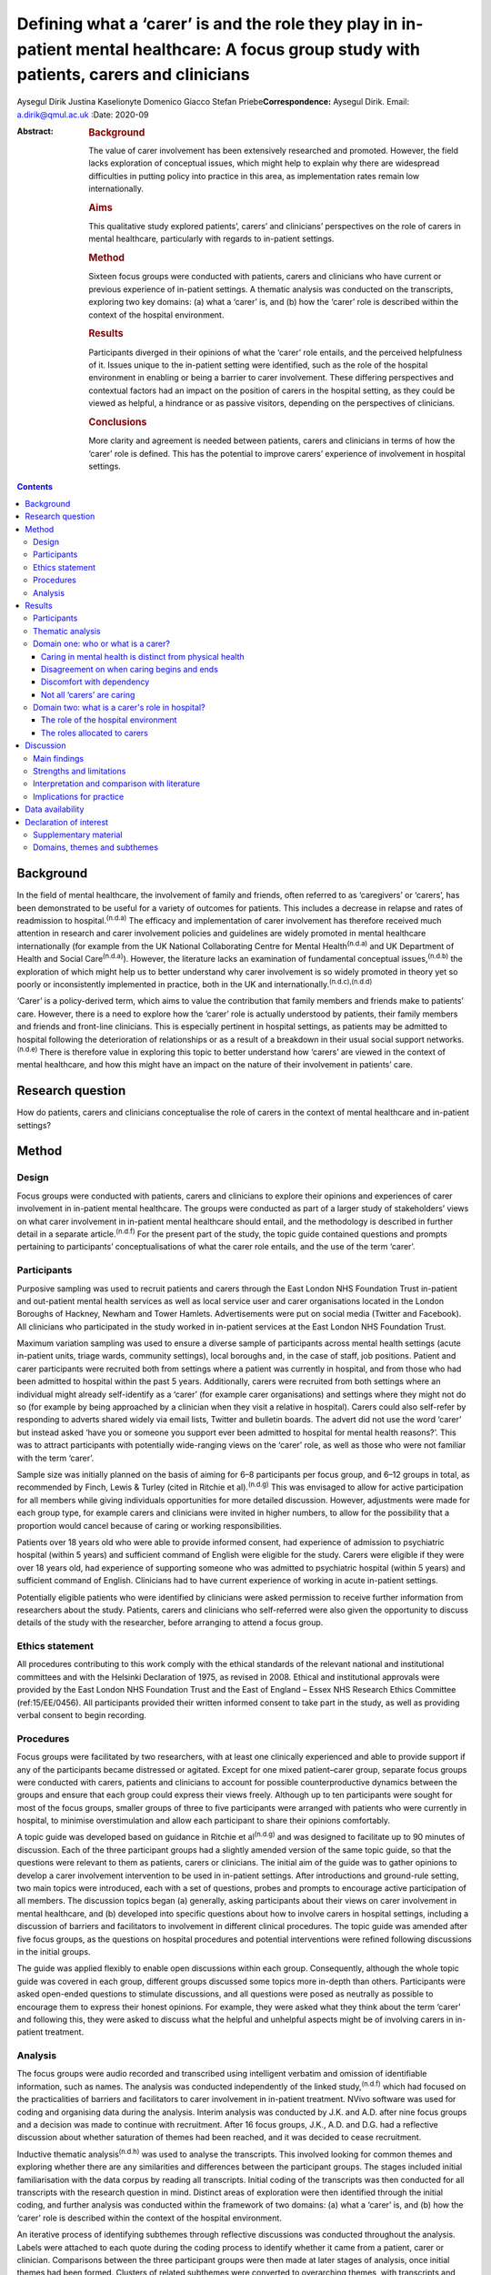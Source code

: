 ===========================================================================================================================================
Defining what a ‘carer’ is and the role they play in in-patient mental healthcare: A focus group study with patients, carers and clinicians
===========================================================================================================================================

Aysegul Dirik
Justina Kaselionyte
Domenico Giacco
Stefan Priebe\ **Correspondence:** Aysegul Dirik. Email:
a.dirik@qmul.ac.uk
:Date: 2020-09

:Abstract:
   .. rubric:: Background
      :name: sec_a1

   The value of carer involvement has been extensively researched and
   promoted. However, the field lacks exploration of conceptual issues,
   which might help to explain why there are widespread difficulties in
   putting policy into practice in this area, as implementation rates
   remain low internationally.

   .. rubric:: Aims
      :name: sec_a2

   This qualitative study explored patients’, carers’ and clinicians’
   perspectives on the role of carers in mental healthcare, particularly
   with regards to in-patient settings.

   .. rubric:: Method
      :name: sec_a3

   Sixteen focus groups were conducted with patients, carers and
   clinicians who have current or previous experience of in-patient
   settings. A thematic analysis was conducted on the transcripts,
   exploring two key domains: (a) what a ‘carer’ is, and (b) how the
   ‘carer’ role is described within the context of the hospital
   environment.

   .. rubric:: Results
      :name: sec_a4

   Participants diverged in their opinions of what the ‘carer’ role
   entails, and the perceived helpfulness of it. Issues unique to the
   in-patient setting were identified, such as the role of the hospital
   environment in enabling or being a barrier to carer involvement.
   These differing perspectives and contextual factors had an impact on
   the position of carers in the hospital setting, as they could be
   viewed as helpful, a hindrance or as passive visitors, depending on
   the perspectives of clinicians.

   .. rubric:: Conclusions
      :name: sec_a5

   More clarity and agreement is needed between patients, carers and
   clinicians in terms of how the ‘carer’ role is defined. This has the
   potential to improve carers’ experience of involvement in hospital
   settings.


.. contents::
   :depth: 3
..

.. _sec1-1:

Background
==========

In the field of mental healthcare, the involvement of family and
friends, often referred to as ‘caregivers’ or ‘carers’, has been
demonstrated to be useful for a variety of outcomes for patients. This
includes a decrease in relapse and rates of readmission to
hospital.\ :sup:`(n.d.a)` The efficacy and implementation of carer
involvement has therefore received much attention in research and carer
involvement policies and guidelines are widely promoted in mental
healthcare internationally (for example from the UK National
Collaborating Centre for Mental Health\ :sup:`(n.d.a)` and UK Department
of Health and Social Care\ :sup:`(n.d.a)`). However, the literature
lacks an examination of fundamental conceptual issues,\ :sup:`(n.d.b)`
the exploration of which might help us to better understand why carer
involvement is so widely promoted in theory yet so poorly or
inconsistently implemented in practice, both in the UK and
internationally.\ :sup:`(n.d.c),(n.d.d)`

‘Carer’ is a policy-derived term, which aims to value the contribution
that family members and friends make to patients’ care. However, there
is a need to explore how the ‘carer’ role is actually understood by
patients, their family members and friends and front-line clinicians.
This is especially pertinent in hospital settings, as patients may be
admitted to hospital following the deterioration of relationships or as
a result of a breakdown in their usual social support
networks.\ :sup:`(n.d.e)` There is therefore value in exploring this
topic to better understand how ‘carers’ are viewed in the context of
mental healthcare, and how this might have an impact on the nature of
their involvement in patients’ care.

.. _sec1-2:

Research question
=================

How do patients, carers and clinicians conceptualise the role of carers
in the context of mental healthcare and in-patient settings?

.. _sec2:

Method
======

.. _sec2-1:

Design
------

Focus groups were conducted with patients, carers and clinicians to
explore their opinions and experiences of carer involvement in
in-patient mental healthcare. The groups were conducted as part of a
larger study of stakeholders’ views on what carer involvement in
in-patient mental healthcare should entail, and the methodology is
described in further detail in a separate article.\ :sup:`(n.d.f)` For
the present part of the study, the topic guide contained questions and
prompts pertaining to participants’ conceptualisations of what the carer
role entails, and the use of the term ‘carer’.

.. _sec2-2:

Participants
------------

Purposive sampling was used to recruit patients and carers through the
East London NHS Foundation Trust in-patient and out-patient mental
health services as well as local service user and carer organisations
located in the London Boroughs of Hackney, Newham and Tower Hamlets.
Advertisements were put on social media (Twitter and Facebook). All
clinicians who participated in the study worked in in-patient services
at the East London NHS Foundation Trust.

Maximum variation sampling was used to ensure a diverse sample of
participants across mental health settings (acute in-patient units,
triage wards, community settings), local boroughs and, in the case of
staff, job positions. Patient and carer participants were recruited both
from settings where a patient was currently in hospital, and from those
who had been admitted to hospital within the past 5 years. Additionally,
carers were recruited from both settings where an individual might
already self-identify as a ‘carer’ (for example carer organisations) and
settings where they might not do so (for example by being approached by
a clinician when they visit a relative in hospital). Carers could also
self-refer by responding to adverts shared widely via email lists,
Twitter and bulletin boards. The advert did not use the word ‘carer’ but
instead asked ‘have you or someone you support ever been admitted to
hospital for mental health reasons?’. This was to attract participants
with potentially wide-ranging views on the ‘carer’ role, as well as
those who were not familiar with the term ‘carer’.

Sample size was initially planned on the basis of aiming for 6–8
participants per focus group, and 6–12 groups in total, as recommended
by Finch, Lewis & Turley (cited in Ritchie et al).\ :sup:`(n.d.g)` This
was envisaged to allow for active participation for all members while
giving individuals opportunities for more detailed discussion. However,
adjustments were made for each group type, for example carers and
clinicians were invited in higher numbers, to allow for the possibility
that a proportion would cancel because of caring or working
responsibilities.

Patients over 18 years old who were able to provide informed consent,
had experience of admission to psychiatric hospital (within 5 years) and
sufficient command of English were eligible for the study. Carers were
eligible if they were over 18 years old, had experience of supporting
someone who was admitted to psychiatric hospital (within 5 years) and
sufficient command of English. Clinicians had to have current experience
of working in acute in-patient settings.

Potentially eligible patients who were identified by clinicians were
asked permission to receive further information from researchers about
the study. Patients, carers and clinicians who self-referred were also
given the opportunity to discuss details of the study with the
researcher, before arranging to attend a focus group.

.. _sec2-3:

Ethics statement
----------------

All procedures contributing to this work comply with the ethical
standards of the relevant national and institutional committees and with
the Helsinki Declaration of 1975, as revised in 2008. Ethical and
institutional approvals were provided by the East London NHS Foundation
Trust and the East of England – Essex NHS Research Ethics Committee
(ref:15/EE/0456). All participants provided their written informed
consent to take part in the study, as well as providing verbal consent
to begin recording.

.. _sec2-4:

Procedures
----------

Focus groups were facilitated by two researchers, with at least one
clinically experienced and able to provide support if any of the
participants became distressed or agitated. Except for one mixed
patient–carer group, separate focus groups were conducted with carers,
patients and clinicians to account for possible counterproductive
dynamics between the groups and ensure that each group could express
their views freely. Although up to ten participants were sought for most
of the focus groups, smaller groups of three to five participants were
arranged with patients who were currently in hospital, to minimise
overstimulation and allow each participant to share their opinions
comfortably.

A topic guide was developed based on guidance in Ritchie et
al\ :sup:`(n.d.g)` and was designed to facilitate up to 90 minutes of
discussion. Each of the three participant groups had a slightly amended
version of the same topic guide, so that the questions were relevant to
them as patients, carers or clinicians. The initial aim of the guide was
to gather opinions to develop a carer involvement intervention to be
used in in-patient settings. After introductions and ground-rule
setting, two main topics were introduced, each with a set of questions,
probes and prompts to encourage active participation of all members. The
discussion topics began (a) generally, asking participants about their
views on carer involvement in mental healthcare, and (b) developed into
specific questions about how to involve carers in hospital settings,
including a discussion of barriers and facilitators to involvement in
different clinical procedures. The topic guide was amended after five
focus groups, as the questions on hospital procedures and potential
interventions were refined following discussions in the initial groups.

The guide was applied flexibly to enable open discussions within each
group. Consequently, although the whole topic guide was covered in each
group, different groups discussed some topics more in-depth than others.
Participants were asked open-ended questions to stimulate discussions,
and all questions were posed as neutrally as possible to encourage them
to express their honest opinions. For example, they were asked what they
think about the term ‘carer’ and following this, they were asked to
discuss what the helpful and unhelpful aspects might be of involving
carers in in-patient treatment.

.. _sec2-5:

Analysis
--------

The focus groups were audio recorded and transcribed using intelligent
verbatim and omission of identifiable information, such as names. The
analysis was conducted independently of the linked
study,\ :sup:`(n.d.f)` which had focused on the practicalities of
barriers and facilitators to carer involvement in in-patient treatment.
NVivo software was used for coding and organising data during the
analysis. Interim analysis was conducted by J.K. and A.D. after nine
focus groups and a decision was made to continue with recruitment. After
16 focus groups, J.K., A.D. and D.G. had a reflective discussion about
whether saturation of themes had been reached, and it was decided to
cease recruitment.

Inductive thematic analysis\ :sup:`(n.d.h)` was used to analyse the
transcripts. This involved looking for common themes and exploring
whether there are any similarities and differences between the
participant groups. The stages included initial familiarisation with the
data corpus by reading all transcripts. Initial coding of the
transcripts was then conducted for all transcripts with the research
question in mind. Distinct areas of exploration were then identified
through the initial coding, and further analysis was conducted within
the framework of two domains: (a) what a ‘carer’ is, and (b) how the
‘carer’ role is described within the context of the hospital
environment.

An iterative process of identifying subthemes through reflective
discussions was conducted throughout the analysis. Labels were attached
to each quote during the coding process to identify whether it came from
a patient, carer or clinician. Comparisons between the three participant
groups were then made at later stages of analysis, once initial themes
had been formed. Clusters of related subthemes were converted to
overarching themes, with transcripts and quotes being re-checked to
ensure consistency of the themes. For example, initial coding of quotes
describing ‘battles’ were further analysed to understand which aspect of
the hospital context and/or procedures was resulting in this perception,
and what this meant in terms of being a ‘carer’. Largely, these quotes
described how carers were perceived by professionals as being
‘difficult’ and there were several examples from different participant
groups to support this view. These quotes were placed into themes after
the transcripts were checked for alternative views. After finalising the
themes, quotes were extracted for the article for transparency and to
illustrate the findings, although some demographic information was
changed to preserve anonymity.

All transcripts were independently coded and analysed by A.D., a
researcher with a primary interest in patient perspectives on family
involvement and J.K., a researcher with interests in sociocultural
perspectives on mental health. The findings were discussed and agreed
with a third researcher (D.G.), an academic and clinical psychiatrist
who had also conducted some of the focus groups and was familiar with
the transcripts. These backgrounds may have influenced each author's
personal interpretation of the themes. However, efforts were made to
maximise the rigour and trustworthiness of the analysis process by
analysing the transcripts separately and then having multiple reflective
discussions on the development of the themes. Any points of disagreement
were discussed and the transcripts were re-checked throughout the
analysis process before deciding on the final themes.

.. _sec3:

Results
=======

.. _sec3-1:

Participants
------------

Eighty-six participants attended 16 focus groups held between 2014 and
2016. This included 31 patients, 22 carers and 33 clinicians. Four focus
groups were held with carers, five with patients, six with clinicians.
Clinician focus groups were broadly separated by profession: ward
managers, nurses, psychologists, psychiatrists and support workers. One
mixed group was held with both patients and carers. Smaller groups were
held for participants currently in acute treatment to support their
participation; the size of all groups varied from three to ten
participants. Sociodemographic characteristics of the participants have
been provided in `Table 1 <#tab01>`__. All participants had experience
of voluntary or involuntary admission to a psychiatric hospital within
the past 5 years, either as a patient, carer or staff member. Further
demographic details about the participants are available in the linked
study.\ :sup:`(n.d.f)` Table 1Sociodemographic characteristics of
participantsPatientsCarersCliniciansGender,
*n*\ Men16216Women152017AgeMean (s.d.)43 (12.3)51 (15.8)40
(10.4)Undisclosed *n*\ 8––Role,
*n*\ Patient31–Parent–14–Partner–3–Sibling–2–Son/daughter–2–Sibling and
daughter–1–Psychiatrist––6Psychologist––4Nurse––10Ward manager––6Support
worker––6Activity coordinator––1

.. _sec3-2:

Thematic analysis
-----------------

The thematic analysis was divided into two domains: exploring
participants’ understanding of the ‘carer’ role and how they describe
the role they play in hospital settings. Unless otherwise specified, the
themes appeared in all three participant types: patients, carers and
clinicians. The Appendix contains a summary of the themes and subthemes
within these two domains.

.. _sec3-3:

Domain one: who or what is a carer?
-----------------------------------

It was difficult to find a universally acceptable term for a ‘carer’, as
there was diversity in participants’ perceptions of what a ‘carer’ does.
To some extent, caring could be seen as an every day part of human
relationships. Some carers felt it did not need a label or further
recognition, and so they preferred to use everyday terms such as
‘mother’ or ‘father’ instead. However, some carers viewed the caring
role as something that is defined by going beyond what a family member
would already do. The term ‘carer’ therefore was seen as a title that
recognises this. Some clinicians saw it as more of a service term, used
between staff only: “‘Like, I would never say, “This is so-and-so's
carer” in front of the person.’ (Clinician 32)‘No, of course not.’
(Clinician 31)”

.. _sec3-3-1:

Caring in mental health is distinct from physical health
~~~~~~~~~~~~~~~~~~~~~~~~~~~~~~~~~~~~~~~~~~~~~~~~~~~~~~~~

Participants noted how ‘with mental health patients…every bit counts, no
matter how small or big’ (Clinician 22) and often, the support was not
always clearly defined, but involved ‘being with’ the person. Carers
used words like ‘sitting’ ‘minding’ and ‘monitoring’. Through this they
said how there was an element of ‘experiencing with’ the person when one
is a carer. This was seen as unique to mental health. Participants also
described how carers do what staff cannot or do not do. Many
participants felt that carers should be rewarded for reducing the
pressure on services and for providing the support that nobody else
could.

Furthermore, caring in mental health was described as different to
physical health in terms of how it ‘crept up’ on people, and one became
a carer ‘gradually’, ‘without noticing’. It was a ‘job with no end date’
because the unique nature of the support meant that there was so much
uncertainty in the process. It was also felt that carers had little
choice in the process. One patient felt that their family being forced
to care was akin to a ‘form of slavery’ (Patient 21). “‘Sometimes you
could be caring for somebody for such a long time, you don't even know
when you started, or when you stopped so to say, “now you're a carer”,
it doesn't work like that.’ (Carer 14)‘Some people don't want to care
and they're in a carer role. They're just angry with them, resentful and
I've met people who resent being positioned in the family, in the
genogram. So location-wise they've got that role and they've got no
choice and [Clinician 12: ‘mm’] and others do it because obviously they
want to…’ (Clinician 13)”

.. _sec3-3-2:

Disagreement on when caring begins and ends
~~~~~~~~~~~~~~~~~~~~~~~~~~~~~~~~~~~~~~~~~~~

Participant groups differed most strikingly in their definitions of when
someone can be called a ‘carer’. Clinicians discussed at length the idea
that the term ‘carer’ had ‘the idea of some sort of chronicity’
(Clinician 1) and was frequently unnecessary or inappropriate to use it
in acute mental health settings. “‘You would use it if you have been
yeah, in in mental health services for, you know, quite some time or
your relative had an illness that was prolonged for months and months or
years then you become a carer but it's not really something in an acute
setting.’ (Clinician 5)”

Similarly, patients often felt they only had a ‘carer’ when they were
unwell, as their fluctuating mental and emotional states meant they
experienced fluctuating levels of need. This left carers in the position
of always needing to be available but not knowing when their involvement
would be welcomed or rejected. “‘Well “carer” is to me like … you're
still not well. You're still being cared for. I mean I'm at a stage
within my recovery where, I'm not being cared for. I'm caring for
myself. So I'm my care – they're just people who are there to help me
when I do start falling back and so to me they're not carers, they're
support.’ (Patient 24)‘He [previously] referred to me as a carer, yes,
but now where he feels that he's on the road of recovery, he feels that
I'm not caring for him as much. But, I am caring for him in what I'm
doing for him. I do care for him …I'm having to be the one that has to
access the services. I'm the one that has to attend all the meetings
[Carer 19: ‘hmm-hmm’] …’ (Carer 18)”Although some family members felt
the term ‘carer’ was ‘a bit patronising’ as it implied the patient
needed care all the time, many others described the ‘24/7’ nature of
caring as all-encompassing and requiring constant monitoring in case the
person's symptoms return. One referred to their role as a ‘mind-minder’.
Some clinicians also described how they felt carers were the ones who
had to ‘deal with it 24/7’ and ‘day in, day out’. “‘We care for them
overall…is not just physical or mental. It's everything. [Carer 17:
‘everything’, Carer 18: ‘yeah’] …I think the trouble is that there may
be people who think, “It's only when I'm ill in hospital that you have
become a carer,” but you are 24/7 worried about it. Worried about when
it is going to happen again. [Carer 18: ‘yeah’] …“Has he eaten?” So it's
all the time care.’ (Carer 19)”

.. _sec3-3-3:

Discomfort with dependency
~~~~~~~~~~~~~~~~~~~~~~~~~~

Participants differed in how they conceptualised dependency. Many
clinicians and some patients expressed discomfort with the idea of a
patient being dependent on a carer. “‘Err it's yeah it kind of implies a
bit of feebleness about someone who needs the one cared for long time
which isn't necessarily the case and isn't what we're aiming for.’
(Clinician 16)‘A lot of us have evolved from … I mean, there are
probably nurses that do, but most people have moved away from that kind
of … You've got a mental health problem, so you are obviously rubbish,
you can't do anything, so you must have a carer, kind of thing.’
(Clinician 28)‘But then I think there's also the other side maybe
“carer” like you can't do anything for yourself … you're helpless.’
(Patient 7)”Others viewed dependency differently. They were comfortable
with the idea that there might be a temporary period where someone has
lost their independence and needs support to look after themselves
again. This was often described as a major point of contention with
staff. “‘Yeah, a carer is … you know the family, someone you rely on
when you can't cook or clean?’ (Patient 27)‘It's like we have to retrain
our loved ones what they used to love to do, what they used to do, we
we're teaching them all over again it's like [Carer 7: ‘baby’]. It's
like they're babies again [Carer 7: ‘yeah yeah’] but while we're talking
to the doctors and people they don't get it [Carer 7: ‘no’] because they
just think “he's a big geezer … a big bloke” [Carer 7: ‘mm’].’ (Carer
8)”Although (as above) some clinicians expressed discomfort about
disempowering overtones, many carers saw irony in this, as the nature of
an involuntary hospital admission itself was viewed as paternalistic by
some. “‘They're saying, “They [will] do what they want to do.” Then why
do they restrain them? Why do they pin them down? You know?’ (Carer 19)”

.. _sec3-3-4:

Not all ‘carers’ are caring
~~~~~~~~~~~~~~~~~~~~~~~~~~~

A difficult issue specific to mental health was that ‘the one group of
people who could be their carers are the problems in some way’
(Clinician 13). This jarred with the idea of calling someone a ‘carer’,
as they might be implicated in the person's mental health problems by
‘adding to the stress’ (Clinician 2). Staff did not know always know how
to work with this contradiction. “‘… we use it in a quite generic way
without really thinking about it but a lot of the time they're not
really carers err … a lot of time they don't know enough about the
condition to be considered a carer and sometimes they do more harm than
good.’ (Clinician 16)”

Patients described harm as being misunderstood and being put under
pressure to stop ‘playing up’ or ‘attention-seeking’ and that they felt
pressure from family members who were pushing for their progress to be
‘two steps further than what it should be’ (Patient 26). They felt
strongly that it was their families’ ‘lack of understanding’ that made
them feel worse. “‘I don't think they should have any [involvement]. My
family they don't understand my illness [Patient 8: ‘mm-hmm’] so I'd
rather they don't know anything you know. They don't understand the
illness at all.’ (Patient 9)‘… It's helpful for them to be involved
because if they weren't there, we'd have nobody else to help you but at
the same time it's hard as well because they don't have the knowledge
that they need …’ (Patient 26)”

.. _sec3-4:

Domain two: what is a carer's role in hospital?
-----------------------------------------------

.. _sec3-4-1:

The role of the hospital environment
~~~~~~~~~~~~~~~~~~~~~~~~~~~~~~~~~~~~

The hospital environment itself was seen as an important contextual
factor that overshadowed all aspects of the patient and carer
experience. As described next, participants spoke of the atmosphere and
procedures as pertinent factors in determining the role of carers.

.. _sec3-4-1-1:

Frightening atmosphere
^^^^^^^^^^^^^^^^^^^^^^

All three participant groups’ descriptions of the hospital environment
mentioned elements that were unwelcoming and frightening, with one
stating it was ‘scary for the relative, just as scary it is for the
patients’ (Clinician 17). This was especially the case during the
admission process, which was described as ‘a traumatic and chaotic
experience for all the involved’ (Clinician 10). During this time,
family and friends could be an ‘invaluable’ source of comfort for
patients, although this was also a time when both patients and carers
were more likely to feel traumatised and in need of information to
alleviate concerns. Clinicians described how carers might find it
‘distressing’ to view their relative being restrained or very heavily
medicated. For this reason, they sometimes preferred to keep carers away
to prevent them from witnessing upsetting scenes. Carers recounted the
reassuring impact of ‘very calm staff’ during these times. “‘I was
terrified.’ (Patient 25)‘You're scared of the whole situation, so you
don't really talk to anyone, you – you don't wanna talk to staff, ‘cause
it's a frightening experience and it takes a while before you can actual
feel settled enough to talk to people and…if your carer is someone
that's spent a lot of time with you, they know how you are, so you're
possibly gonna open up more to them.’ (Patient 24)‘Especially when it's
your first time. I remember my first time [Carer 1: ‘first time’] was a
nightmare [Carer 1: ‘nightmare’] [Carer 2: ‘yeah’] yeah nightmare, bad
memories.’ (Carer 3)”

.. _sec3-4-1-2:

Inflexible systems: wards rounds and the medical model
^^^^^^^^^^^^^^^^^^^^^^^^^^^^^^^^^^^^^^^^^^^^^^^^^^^^^^

Moreover, the structure of the hospital system itself was seen as an
indirect barrier to the meaningful involvement of carers. Ward rounds
were viewed by many participants as the main way families can be
involved but also the greatest source of difficulty. Carers described
them as inflexible and a source of uncertainty and stress. As most
important decisions were made there, carers considered consultant
psychiatrists to be the most important people to work with. However,
clinicians noted that it is the consultants that often have little time
to spend with individual patients and carers. “‘And it can be quite
intimidating as well [Carer 11: ‘completely’]. You walk in and
everyone's kind of all eyes on me.’ (Carer 3)‘it's like a panel [Carer
11: ‘yeah’] isn't it?…I still can't get my head round what care
co-ordinator, a social worker and somebody else does [Carer 11: ‘mhm’]
 ….’ (Carer 14)‘… other than the psychiatrist, who else needs to be in
the room?…I don't actually know why so many people have to be in the
room if they don't have actual involvement in the patient's care? ‘Cause
otherwise it looks like they're just … it's one of their team's meetings
and we're part of the entertainment.’ (Carer 15)”

Clinicians in the focus groups were able to critically reflect on the
system that they work in, recognising that it was very rigid, with
medication frequently at the forefront of discussions. This placed
carers’ role on the periphery, as they were often not seen as a core
part of the patient's care or the clinical team's routine procedures.
Working with carers was seen as a resource-intensive add-on service that
was difficult to provide. “‘The service itself doesn't lend itself for
you to implement –.’ (Clinician 28)‘Yes, it's not flexible enough.’
(Clinician 29)‘ – It's not flexible enough for a carer to access help.’
(Clinician 28)‘ – Because, we work to a medical model. So the focus is
we've got this ward round, we've changed the meds and that's…we'll all
sit here, you can walk in, your back is against the wall and you've got
15 min, off you go. If that. Because we've got to talk about meds and
everything else…It's chaired by a medic. It's their set time and you
suit that.’ (Clinician 26)‘ – And we call ourselves a client-led service
– ’ (Clinician 29)‘ – Yeah, exactly [laughs].’ (Clinician 28)”

.. _sec3-4-1-3:

Patients and clinicians as gatekeepers
^^^^^^^^^^^^^^^^^^^^^^^^^^^^^^^^^^^^^^

Carers were not perceived as having any rights to involvement – the
decision was seen as one that either the patient or clinician had to
make. Admission was a particularly difficult time as the patient might
not have capacity or might feel ‘hostile to family’. Clinicians
described how this period was a ‘struggle’ and how difficult it was to
‘balance both needs’ in these situations. “‘It's about them [the
patients], exactly.’ (Clinician 32)‘Yes, so it's their choice and their
rights.’ (Clinician 33)”

Participants from all three stakeholder groups felt it important to
override the patient's wishes in order to act in their ‘best interests’,
as carers were seen as a source of contextual information that could
facilitate the admission process and as a source of support for
patients. Some patients expressed regret that they had excluded carers.
However, many still felt strongly that they should always be the ones to
decide the level of involvement. “‘That's where the carers come in,
doesn't it? Initially the first, second, third day, that's where the
carer's voice should be heard more than being pushed aside.’ (Carer
17)‘I think they – they should be involved even if you're paranoid. If
it's in your best interests that these people know then I think they
should be…should be informed.’ **(**\ Patient 30)‘I want them brought
in, then I would bring them in but in ten years I've only brought them
in once. I tell them not everything but I tell them … um which stuff's
safer.’ (Patient 8)”

.. _sec3-4-2:

The roles allocated to carers
~~~~~~~~~~~~~~~~~~~~~~~~~~~~~

Within this context, the way carers were described could be broadly
allocated to one of three roles: (a) a useful resource, sometimes in
need of support themselves; (b) troublemakers, creating a hindrance to
everyday clinical procedures or (c) invisibles, having no clear role and
not being central to anything. The allocated role largely depended on
how clinicians conceptualised the role of carers, as the same carers
described being included and valued in some settings and excluded in
others.

.. _sec3-4-2-1:

A useful resource, that requires care
^^^^^^^^^^^^^^^^^^^^^^^^^^^^^^^^^^^^^

Carers could be seen as a useful resource for the healthcare team. One
source of their knowledge came from knowing the patient intimately when
they were ‘well’ and were able to contrast this with their current
mental state. “‘They've gone through the process of you going from being
well to getting unwell, so they they're kind of experts around your care
and they need to be involved fully with the psychiatrist, the team.’
(Patient 7)”

Carers were then able to advocate for the patient during a time that
they had difficulty expressing their needs. They were also seen as
supporters of symptom monitoring and treatment adherence. Staff
described examples of the involvement of carers resulting in a positive
impact on patients’ outcomes, and speedier recovery.

Some saw the carer's role as a person who is in need of support
themselves. Clinicians described how they saw it as their responsibility
to support carers individually, while maintaining the patient's
confidentiality. However, often patients’ and clinicians’ descriptions
of how to support carers was limited in nature, required consent from
the patient, and was largely aimed at supporting the carer to continue
caring. “‘I think that calling your family members or a friend or a
relative a “carer” is quite good but then there should be a little bit
more input in terms of you know supporting them to care for the
patient.’ (Patient 20)‘I think in the case of acute mental health
treatment, I think family … need the most reassurance and the most
education as well about what's going wrong. They need to have their life
– have their mental health right so they can care for someone [else].’
(Patient 1)”

.. _sec3-4-2-2:

Troublemakers
^^^^^^^^^^^^^

Conversely, carers in the groups described how they could just as easily
be seen as ‘busybodies’ and ‘troublemakers’ who were ‘overinvolved’ and
presented a hindrance to services. Related to this, many carers
described the hospital as a place of ‘battle’ that was ‘daunting’ and
where they had to ‘fight’ and be ‘pushy’ to be included. This subtheme
was particularly pronounced, and discussed at length in the focus
groups. “‘Who we care for, our loved ones, they don't realise what we
have to go through when confronting professionals. […] you get seen as
the trouble maker …So it is a massive battle. Until this day I still get
missed off the list for CPA [Care Programme Approach] meetings.
Recently, I've just got told the day before, and that was not even from
the [team].’ (Carer 18)‘I used to go each week and ask to go to the ward
round and I wasn't allowed to go…'til one day I broke in to one of
them.’ (Carer 11)”

This notion was supported by patient and clinician examples, who
described clinicians intentionally excluding carers with the aim of
‘facilitating procedures’ and protecting patients and themselves from
‘overwhelm’ due to ‘overinvolvement’. “‘In our ward rounds, we don't
have family involved at all. We used to but I don't think the consultant
liked it. I think it was too much.’ (Clinician 32)‘…they [carers]
intervene too much [Patient 8: ‘mm-hmm’].’ (Patient 9)‘… there's a
cooling off period before the patients settle down. If there's a
relationship problem … we will keep them away for a while until such
tempers settle down and perhaps they [patients] can explore [if] their
presence or involvement will be of any benefit …That is [a] clinical
decision, team decision, yes.’ (Clinician 4)”

However, some patients viewed the solution to these problems as an
increase in involvement and education for carers, so they could more
appropriately support their needs. Clinicians and carers also felt that
carers would participate with ‘better understanding and less
interference’ (Clinician 17) when given information and reassurance.
“‘My father was displaced as my nearest relative and I think instead of
displacing him they should have given him more education and information
and raised awareness about my condition so that maybe he could have come
to an understanding make a more informed decision, ‘cause he was saying
he doesn't want me to be detained and they said, “okay, we are just
gonna displace your nearest relative”, which I found very unhelpful
very, very horrible.’ (Patient 7)‘Yeah, [this time] I was invited to
every ward round … everything was explained and that calms your anxiety,
if you're given the information.’ (Patient 7)”

.. _sec3-4-2-3:

Invisibles
^^^^^^^^^^

Finally, a less direct type of exclusion was commonly described. Carers
often felt ‘invisible’ on the ward and excluded from ward procedures
through omission. Unlike the previous theme, not engaging with carers
was not necessarily because of intentional exclusion, but because
clinicians were unable to see how their role could support carers. This
also related to the non-systemic nature of many hospitals, where the
main focus of treatment decisions were regarding the patient's symptoms
and their medication. Carers were described as having at most a
peripheral role in these procedures. “‘I was invisible. You know, I was
totally invisible. […] There was never a chance that you could go into
there and say, “How was my daughter today?” Because there's no one
person to ask. So I'm lost. So I'm just like a visitor, really, when I
go to visit. And I was there all the time.’ (Carer 19)‘When we come to
the hospital ward rounds and this and that, they don't really wanna to
talk to me sometimes. I'm just sitting there like a dummy [Carer 5:
‘yeah’]. I can't say nothing.’ (Carer 3)‘You know when you see a mother
crying? [Clinician 32: ‘yeah’] It's more emotive than seeing the service
user really unwell…’ (Clinician 30)‘ – I think it's because you know
that they're unwell, and there's a reason that they're presenting like
that. But then – ’ (Clinician 32)‘ – And you can do something to help.’
(Clinician 31)‘Yes. You feel you're actually working to make them feel
better. But with the carer, it's like, what can I do to…?’ (Clinician
32)”

.. _sec4:

Discussion
==========

.. _sec4-1:

Main findings
-------------

This was a focus group study exploring patient, carer and clinician
views of the role of carers in in-patient mental healthcare. We found
some agreement on the types of support carers provide for patients.
However, there were differences in opinion between the different
stakeholder groups about when someone can be said to be providing care
and the point at which someone can ‘justifiably’ be called a carer.
Additionally, the hospital setting was seen as both directly and
indirectly precluding the involvement of carers. The set-up of the
service placed carers in one of three positions: supportive experts that
provide collateral information, ‘troublemakers’ who get in the way of
ward procedures and, perhaps the most difficult, ‘invisibles’, people
who may spend substantial time on the ward but whom staff do not always
know how to include in their routine procedures.

There were also multiple differences in opinion regarding the carer
role, which might explain why carers often fell into these allocated
roles. There was clear disagreement about what constitutes caring and
unhelpful behaviour, as was demonstrated in the varying attitudes toward
dependency. What some saw as providing essential care, others saw as an
impediment to recovery. What emerged was that discomfort with the idea
of dependency is not necessarily a universal. Although staff wanted to
protect patients from ‘overwhelm’, many patients saw the solution to
poor relationships with carers as increased involvement, so they have a
better understanding of mental health and can support them more
appropriately.

Additionally, although formal definitions of ‘carer’ exist, in reality,
there were vast differences in labelling. Family members felt their
caring role was all-encompassing in nature, whereas patients and
clinicians did not often share this view, and had various personal
definitions for when someone can rightly be called a ‘carer’. The
disagreement about whether being a ‘carer’ is a constant state, or if it
has to be ‘earned’ through caring for someone chronically unwell was
linked to mismatched expectations in the clinical setting. It was not
always clear if the existence of a ‘carer’ would be acknowledged or
accepted, and if this person would be entitled to inclusion, information
and support. However, family members themselves reported a lack of
choice about their caring role: it felt simultaneously imposed on them
and denied from them.

Another major complicating factor were the fluctuations of mental and
emotional state in patients in acute treatment. Carers were often left
unsure as to how welcome they were as patients changed their minds
between wanting to include them and not. This was combined with a range
of positive and negative reactions from different staff members towards
carers, which compounded the uncertain and stressful nature of the
overall experience. Many people were left with the impression that
hospital is a ‘frightening’ place or a ‘battleground’.

.. _sec4-2:

Strengths and limitations
-------------------------

The study sample enabled us to explore and compare the views of
patients, carers and clinicians from a variety of roles and settings.
The diversity in demographics and experiences helped us to identify
common experiences across different settings. One potential limitation
was the inclusion of people who self-define as a ‘carer’, as they might
represent a small proportion of family and friends who are providing
support in clinical settings. However, our recruitment strategy included
people from a variety of settings beyond carer organisations, such as
asking clinicians to share study details with the visitors of people
currently in hospital. This ensured that there was diversity among
participants in terms of their understanding of the ‘carer’ role.

Overall, while focus groups are a good method for generating ideas, they
are not ideal for the in-depth exploration of topics. This study may be
viewed as a starting point into more in-depth qualitative enquiry into
this area, particularly as this field has a lack of patient
perspectives. Finally, this study mainly focused on in-patient
treatment, and there might be other complicating factors that have an
impact on peoples’ experiences in other settings. Further discussion of
strengths and limitations may be found in our linked
article.\ :sup:`(n.d.f)`

.. _sec4-3:

Interpretation and comparison with literature
---------------------------------------------

Previous literature highlights the difficulties experienced by families
in the clinical setting. Jankovic and colleagues mapped out carers’
experiences and found that difficulties begin to arise long before
reaching the hospital admission stage.\ :sup:`(n.d.e)` This might
explain some of the discrepancies in participant views on when someone
can be called a ‘carer’. For carers, the less visible process of
monitoring to prevent relapse might be experienced as a constant state,
not just confined to when the person is unwell. Furthermore, the process
leading to admission is often described as traumatic for the family
members themselves, resulting in them needing higher levels of
information and reassurance, but being unsure if they will receive this,
or face exclusion or invisibility.

Studies of carer perspectives describe how they feel that
confidentiality is used by clinicians as a reason to exclude them in
in-patient settings.\ :sup:`(n.d.i)` Wilkinson & McAndrew describe
families’ feelings of powerlessness that can arise from being excluded
and feeling invisible in in-patient settings.\ :sup:`(n.d.j)` By
including clinicians and patients themselves in these focus groups, we
demonstrate some of the reasons why carers might be excluded beyond the
desire to protect patient confidentiality. In some cases, there appears
to be a fundamental clash of values in terms of what is best for the
patient. The patient voice itself, however, is not always included in
these decisions, as illustrated by examples of family members being
excluded to protect patients from overwhelm or because the carer
disagrees with the treatment plan.

Each type of exclusion requires a different approach to address it.
Intentional exclusion might be avoided through increased communication
at the outset. This might include efforts to find common goals and
values during the treatment process, or by addressing families’
underlying needs for acknowledgement and reassurance. However,
unintentionally leaving families out due to not considering them as
central to ward procedures might be a more difficult, systemic issue to
address.

The hospital setting being a barrier in itself is usually discussed in
terms of the individualistic, non-systemic nature of the
setting.\ :sup:`(n.d.k),(n.d.l)` Our study specifies some of the most
difficult aspects, and why it may be such a challenge to overcome them.
The centrality and time-limited nature of ward rounds, for example,
emerged as a frustration for all stakeholders. Our linked studies
specify some of the practicalities of what could be done to overcome
some of these organisational barriers.\ :sup:`(n.d.d),(n.d.f)`
Frameworks such as the Triangle of Care\ :sup:`(n.d.m)` or intervention
models such as SYMPA (systems therapy in acute
psychiatry)\ :sup:`(n.d.n)` or Family Intervention\ :sup:`(n.d.o)` can
also provide some structure and guidance to this process.

Finally, Landeweer and colleagues highlight differences in what
patients, carers and clinicians view to be barriers to family
involvement. They suggest these discrepancies are the result of
differences in their underlying beliefs and values.\ :sup:`(n.d.p)` This
study illustrates that indeed, even the definition of ‘carer’ is not
necessarily agreed among all stakeholders. The reasons for this might be
because of different motivations and belief systems about what mental
health is and what treatment should entail.\ :sup:`(n.d.b)` While all
parties might view the patient's independence as the ultimate aim, the
route to this and the speed at which it happens might not be universally
agreed, resulting in conflict in the acute setting.

.. _sec4-4:

Implications for practice
-------------------------

The role of families in hospital settings is not universally agreed.
They can present a variety of needs ranging from basic information,
emotional support or collaboration to support the patient's treatment.
This can pose difficulties for clinicians, who describe the conflict of
having to attend to the individual patient while trying to best manage
the needs of carers. This is dealt with in different ways, as some
choose to work more closely with families and others exclude them from
ward procedures. Families therefore face strong uncertainty in the
in-patient process, not knowing if they will be welcomed, supported,
ignored or excluded.

A further complicating factor emerged that not all clinicians viewed
family members as carers and did not see it as their role to include
them in clinical procedures. This may be related to what the fundamental
purpose of a hospital is perceived to be. If it is solely to attend to
the presenting symptoms of a patient, the presence of additional family
members will indeed be seen as a hindrance to ward procedures. If a
broader, systemic view is taken, those same family members might be
conceptualised as major members of the patient's social network, whose
presence can be beneficial, whether they are ‘carers’ or not. In
reality, many clinicians placed themselves somewhere between both of
these views, depending on the ‘ideal’ and ‘realistic’ service they could
provide on a given day. However, this inconsistent approach might
compound the high level of uncertainty already present in this setting.
Structured procedures to routinely identify and support carers might
alleviate some of the difficulties described above.

Additionally, as acknowledged by all three participant groups, patient
choice is important, but it does not preclude meaningful interactions
with carers. Although it must be acknowledged that many ward procedures
and confidentiality rules are not set-up to favour carer involvement,
positive examples of other ways of engaging carers demonstrated that it
is still possible to improve upon patient, carer and clinician
experiences in the in-patient setting.

Overall, this study highlights the importance of clarity when
considering the ‘carer’ role, as misunderstandings can have the
potential to have a negative impact on patient, family and staff
experiences. As demonstrated by participant examples, excluding carers
might appear to help clinical procedures in the short term, but could
create more divisions between patients, carers and clinicians in the
long term. Establishing wishes and expectations at the beginning of
admission might be one way of opening up the potential for communication
and reducing the likelihood that a patient or carer feels they have not
been listened to. Finally, giving clinicians the space to have open
conversations and critically reflect on core fundamentals such as the
role of carers in their work might help them to problem-solve, and
decide how to adapt their approach to carer involvement within their own
local context.

In conclusion, there is no single agreed definition of ‘carer’. This
conflict in how a carer is viewed has the potential to have a major
impact on their experience in in-patient settings. The implementation of
carer involvement initiatives should incorporate addressing this
fundamental aspect. Overall, it could be concluded that there needs to
be clearer agreement about the role of carers in hospital settings, as
they fluctuate between being perceived of as important resources,
passive visitors or adversaries.

.. _sec-das:

Data availability
=================

All authors had access to the study data for the duration of data
collection and analysis. A.D. and S.P. have ongoing access to the
transcripts.

D.G., S.P. and A.D. designed the study. A.D. and J.K. carried out focus
groups and data analysis under D.G.'s supervision. A.D. and J.K.
prepared the first draft of the manuscript. All the authors critically
reviewed the paper and approved the final draft. All authors read and
approved the final manuscript.

The research was funded by the UK National Institute for Health Research
(NIHR) Collaboration for Leadership in Applied Health Research and Care
North Thames at Barts Health NHS Trust. AD is funded by the NIHR
Doctoral Research Fellowship (DRF-2015-08-071). D.G. and J.K. were
supported by the NIHR Collaboration for Leadership in Applied Health
Research and Care (CLAHRC) North Thames at Barts Health NHS Trust. The
views expressed are those of the author(s) and not necessarily those of
the NHS, the NIHR or the Department of Health and Social Care.

.. _nts4:

Declaration of interest
=======================

None.

.. _sec5:

Supplementary material
----------------------

For supplementary material accompanying this paper visit
http://dx.doi.org/10.1192/bjo.2020.70.

.. container:: caption

   .. rubric:: 

   click here to view supplementary material

.. _sec6:

.. _sec6-1:

Domains, themes and subthemes
-----------------------------

DomainThemeSubthemeWho or what is a carer?Caring in mental health is
distinct from physical healthDisagreement on when caring begins and
endsDiscomfort with dependencyNot all ‘carers’ are caringWhat is a
carer's role in hospital?The role of the hospital environmentFrightening
atmosphereInflexible systems: wards rounds and the medical modelPatients
and clinicians as gatekeepersThe roles allocated to carersA useful
resource, that requires careTroublemakersInvisibles

.. container:: references csl-bib-body hanging-indent
   :name: refs

   .. container:: csl-entry
      :name: ref-ref1

      n.d.a.

   .. container:: csl-entry
      :name: ref-ref4

      n.d.b.

   .. container:: csl-entry
      :name: ref-ref5

      n.d.c.

   .. container:: csl-entry
      :name: ref-ref6

      n.d.d.

   .. container:: csl-entry
      :name: ref-ref7

      n.d.e.

   .. container:: csl-entry
      :name: ref-ref8

      n.d.f.

   .. container:: csl-entry
      :name: ref-ref9

      n.d.g.

   .. container:: csl-entry
      :name: ref-ref10

      n.d.h.

   .. container:: csl-entry
      :name: ref-ref11

      n.d.i.

   .. container:: csl-entry
      :name: ref-ref12

      n.d.j.

   .. container:: csl-entry
      :name: ref-ref13

      n.d.k.

   .. container:: csl-entry
      :name: ref-ref14

      n.d.l.

   .. container:: csl-entry
      :name: ref-ref15

      n.d.m.

   .. container:: csl-entry
      :name: ref-ref16

      n.d.n.

   .. container:: csl-entry
      :name: ref-ref17

      n.d.o.

   .. container:: csl-entry
      :name: ref-ref18

      n.d.p.
